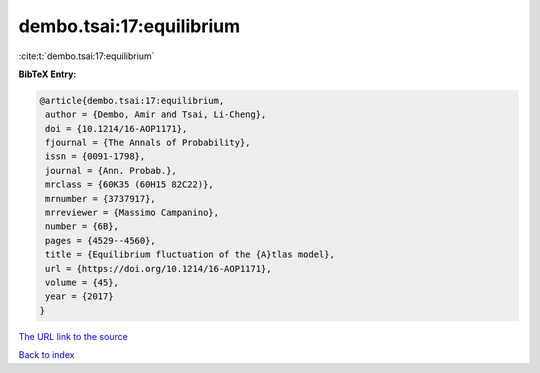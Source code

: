 dembo.tsai:17:equilibrium
=========================

:cite:t:`dembo.tsai:17:equilibrium`

**BibTeX Entry:**

.. code-block:: bibtex

   @article{dembo.tsai:17:equilibrium,
    author = {Dembo, Amir and Tsai, Li-Cheng},
    doi = {10.1214/16-AOP1171},
    fjournal = {The Annals of Probability},
    issn = {0091-1798},
    journal = {Ann. Probab.},
    mrclass = {60K35 (60H15 82C22)},
    mrnumber = {3737917},
    mrreviewer = {Massimo Campanino},
    number = {6B},
    pages = {4529--4560},
    title = {Equilibrium fluctuation of the {A}tlas model},
    url = {https://doi.org/10.1214/16-AOP1171},
    volume = {45},
    year = {2017}
   }
`The URL link to the source <ttps://doi.org/10.1214/16-AOP1171}>`_


`Back to index <../By-Cite-Keys.html>`_

